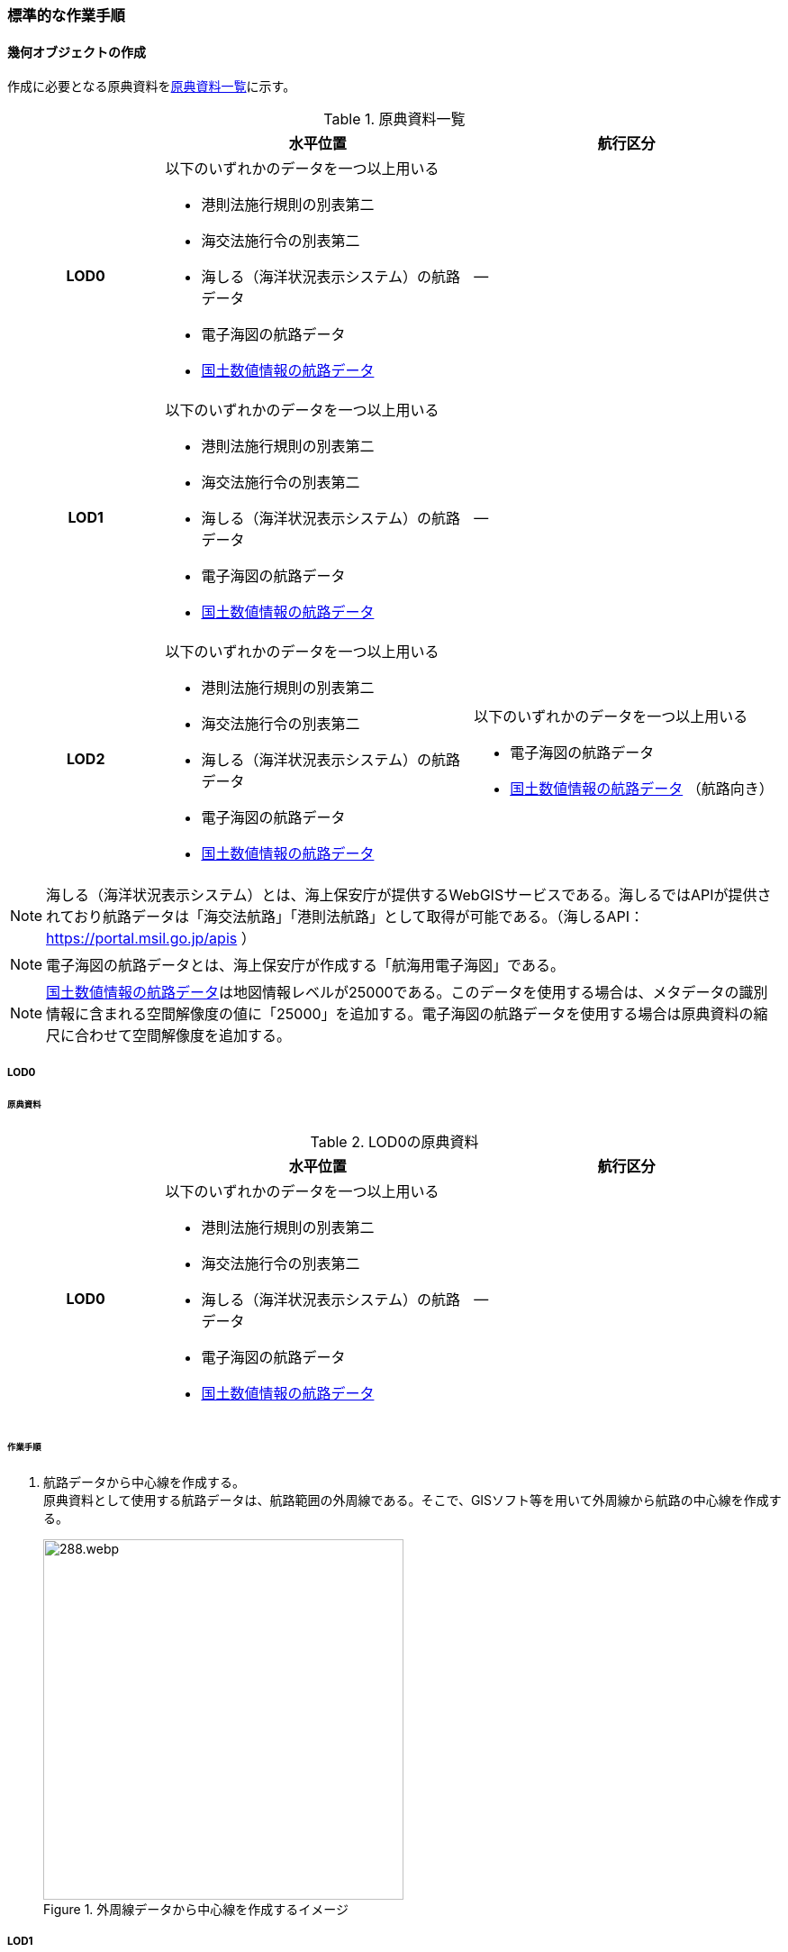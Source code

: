 [[tocH_03]]
=== 標準的な作業手順


==== 幾何オブジェクトの作成

作成に必要となる原典資料を<<tab-H-3>>に示す。

[[tab-H-3]]
[cols="1a,2a,2a"]
.原典資料一覧
|===
h| h| 水平位置 h| 航行区分
h| LOD0 | 以下のいずれかのデータを一つ以上用いる

* 港則法施行規則の別表第二
* 海交法施行令の別表第二
* 海しる（海洋状況表示システム）の航路データ
* 電子海図の航路データ
* <<nlftp,国土数値情報の航路データ>>
| ―
h| LOD1 | 以下のいずれかのデータを一つ以上用いる

* 港則法施行規則の別表第二
* 海交法施行令の別表第二
* 海しる（海洋状況表示システム）の航路データ
* 電子海図の航路データ
* <<nlftp,国土数値情報の航路データ>>
| ―
h| LOD2 | 以下のいずれかのデータを一つ以上用いる

* 港則法施行規則の別表第二
* 海交法施行令の別表第二
* 海しる（海洋状況表示システム）の航路データ
* 電子海図の航路データ
* <<nlftp,国土数値情報の航路データ>>
| 以下のいずれかのデータを一つ以上用いる

* 電子海図の航路データ
* <<nlftp,国土数値情報の航路データ>> （航路向き）

|===


NOTE: 海しる（海洋状況表示システム）とは、海上保安庁が提供するWebGISサービスである。海しるではAPIが提供されており航路データは「海交法航路」「港則法航路」として取得が可能である。（海しるAPI： https://portal.msil.go.jp/apis[https://portal.msil.go.jp/apis] ）

NOTE: 電子海図の航路データとは、海上保安庁が作成する「航海用電子海図」である。

NOTE: <<nlftp,国土数値情報の航路データ>>は地図情報レベルが25000である。このデータを使用する場合は、メタデータの識別情報に含まれる空間解像度の値に「25000」を追加する。電子海図の航路データを使用する場合は原典資料の縮尺に合わせて空間解像度を追加する。

===== LOD0

====== 原典資料

[[tab-H-4]]
[cols="1a,2a,2a"]
.LOD0の原典資料
|===
h| h| 水平位置 h| 航行区分
h| LOD0 | 以下のいずれかのデータを一つ以上用いる

* 港則法施行規則の別表第二
* 海交法施行令の別表第二
* 海しる（海洋状況表示システム）の航路データ
* 電子海図の航路データ
* <<nlftp,国土数値情報の航路データ>>
| ―

|===

====== 作業手順

. 航路データから中心線を作成する。 +
原典資料として使用する航路データは、航路範囲の外周線である。そこで、GISソフト等を用いて外周線から航路の中心線を作成する。
+
--
[[fig-H-1]]
.外周線データから中心線を作成するイメージ
image::images/288.webp.png[width="400"]
--

===== LOD1

====== 原典資料

[[tab-H-5]]
[cols="1a,2a,2a"]
.LOD1の原典資料
|===
h| h| 水平位置 h| 航行区分
h| LOD1 | 以下のいずれかのデータを一つ以上用いる

* 港則法施行規則の別表第二
* 海交法施行令の別表第二
* 海しる（海洋状況表示システム）の航路データ
* 電子海図の航路データ
* <<nlftp,国土数値情報の航路データ>>
| ―

|===

====== 作業手順

. 航路データ（航路範囲の外周線）から面データを作成する。高さは0とする。
+
--
[[fig-H-2]]
.外周線データから面データを作成するイメージ
image::images/289.webp.png[width="400"]
--

作成例を以下に示す。

[[fig-H-3]]
.交通（航路）モデル（LOD1）の作成イメージ
image::images/290.webp.png[width="300"]

===== LOD2

====== 原典資料

[[tab-H-6]]
[cols="1a,2a,2a"]
.LOD2の原典資料
|===
h| | 水平位置 | 航行区分
h| LOD2 | 以下のいずれかのデータを一つ以上用いる

* 港則法施行規則の別表第二
* 海交法施行令の別表第二
* 海しる（海洋状況表示システム）の航路データ
* 電子海図の航路データ
* <<nlftp,国土数値情報の航路データ>>
| 以下のいずれかのデータを一つ以上用いる

* 電子海図の航路データ
* <<nlftp,国土数値情報の航路データ>>（航路向き）

|===

====== 作業手順

. 交通（航路）モデル（LOD0）もしくは交通（航路）モデル（LOD1）の作成時に使用した<<nlftp,国土数値情報の航路データ>>の属性情報から、航路向き情報を得て進行方向を確認する。電子海図から作成する場合は電子海図の図式から航路の向きを判別する。
+
--
[[fig-H-4]]
.国土数値情報（航路）の属性情報の参考図
image::images/291.webp.png[]
--

. 進行方向が両方向の場合、交通（航路）モデル（LOD1）のポリゴンを交通（航路）モデル（LOD0）の中心線で分割する。
+
--
[[fig-H-5]]
.ポリゴン分割のイメージ
image::images/292.webp.png[width="400"]
--

. 進行方向の指定なし又は一方方向の場合は、ポリゴンは分割せずに交通（航路）モデル（LOD1）と同じものとする。

作成例を以下に示す。

[[fig-H-6]]
.交通（航路）モデル（LOD2）の作成イメージ
image::images/293.webp.png[width="300"]


==== 作成上の留意事項

===== 国土数値情報の航路データの利用について

法令の改正に伴い、<<nlftp,国土数値情報の航路データ>>作成時点から区域が変更されている場合があるため、国土数値情報の利用にあたっては、整備対象とする航路に変更がないか確認する。

